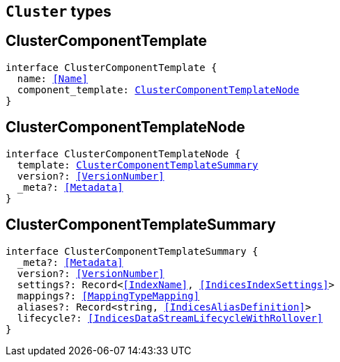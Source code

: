 [[reference-shared-types-cluster-types]]

== `Cluster` types

////////
===========================================================================================================================
||                                                                                                                       ||
||                                                                                                                       ||
||                                                                                                                       ||
||        ██████╗ ███████╗ █████╗ ██████╗ ███╗   ███╗███████╗                                                            ||
||        ██╔══██╗██╔════╝██╔══██╗██╔══██╗████╗ ████║██╔════╝                                                            ||
||        ██████╔╝█████╗  ███████║██║  ██║██╔████╔██║█████╗                                                              ||
||        ██╔══██╗██╔══╝  ██╔══██║██║  ██║██║╚██╔╝██║██╔══╝                                                              ||
||        ██║  ██║███████╗██║  ██║██████╔╝██║ ╚═╝ ██║███████╗                                                            ||
||        ╚═╝  ╚═╝╚══════╝╚═╝  ╚═╝╚═════╝ ╚═╝     ╚═╝╚══════╝                                                            ||
||                                                                                                                       ||
||                                                                                                                       ||
||    This file is autogenerated, DO NOT send pull requests that changes this file directly.                             ||
||    You should update the script that does the generation, which can be found in:                                      ||
||    https://github.com/elastic/elastic-client-generator-js                                                             ||
||                                                                                                                       ||
||    You can run the script with the following command:                                                                 ||
||       npm run elasticsearch -- --version <version>                                                                    ||
||                                                                                                                       ||
||                                                                                                                       ||
||                                                                                                                       ||
===========================================================================================================================
////////
++++
<style>
.lang-ts a.xref {
  text-decoration: underline !important;
}
</style>
++++


[discrete]
[[ClusterComponentTemplate]]
== ClusterComponentTemplate

[source,ts,subs=+macros]
----
interface ClusterComponentTemplate {
  name: <<Name>>
  component_template: <<ClusterComponentTemplateNode>>
}
----

[discrete]
[[ClusterComponentTemplateNode]]
== ClusterComponentTemplateNode

[source,ts,subs=+macros]
----
interface ClusterComponentTemplateNode {
  template: <<ClusterComponentTemplateSummary>>
  version?: <<VersionNumber>>
  _meta?: <<Metadata>>
}
----

[discrete]
[[ClusterComponentTemplateSummary]]
== ClusterComponentTemplateSummary

[source,ts,subs=+macros]
----
interface ClusterComponentTemplateSummary {
  _meta?: <<Metadata>>
  version?: <<VersionNumber>>
  settings?: Record<<<IndexName>>, <<IndicesIndexSettings>>>
  mappings?: <<MappingTypeMapping>>
  aliases?: Record<string, <<IndicesAliasDefinition>>>
  lifecycle?: <<IndicesDataStreamLifecycleWithRollover>>
}
----

